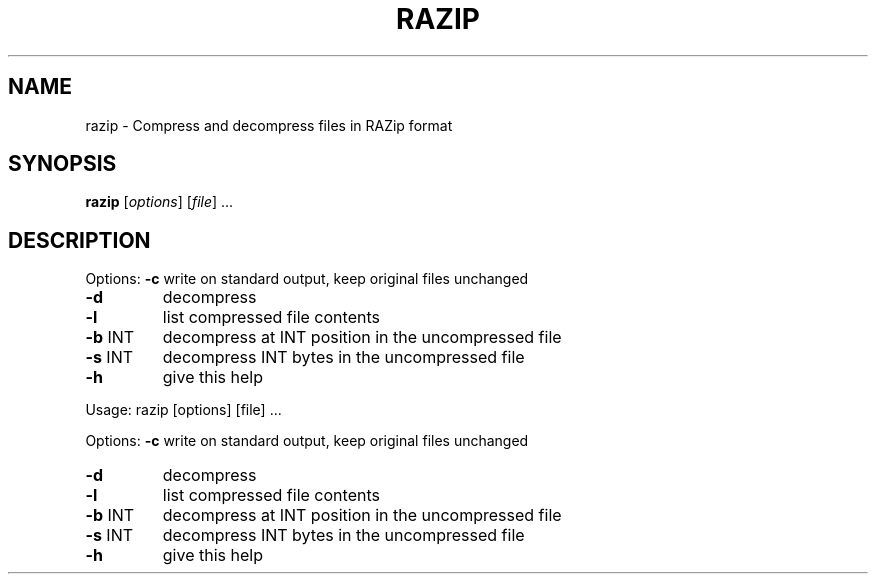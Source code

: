 .\" DO NOT MODIFY THIS FILE!  It was generated by help2man 1.36.
.TH RAZIP "1" "November 2009" "razip " "User Commands"
.SH NAME
razip \- Compress and decompress files in RAZip format
.SH SYNOPSIS
.B razip
[\fIoptions\fR] [\fIfile\fR] ...
.SH DESCRIPTION
Options: \fB\-c\fR      write on standard output, keep original files unchanged
.TP
\fB\-d\fR
decompress
.TP
\fB\-l\fR
list compressed file contents
.TP
\fB\-b\fR INT
decompress at INT position in the uncompressed file
.TP
\fB\-s\fR INT
decompress INT bytes in the uncompressed file
.TP
\fB\-h\fR
give this help
.PP
Usage:   razip [options] [file] ...
.PP
Options: \fB\-c\fR      write on standard output, keep original files unchanged
.TP
\fB\-d\fR
decompress
.TP
\fB\-l\fR
list compressed file contents
.TP
\fB\-b\fR INT
decompress at INT position in the uncompressed file
.TP
\fB\-s\fR INT
decompress INT bytes in the uncompressed file
.TP
\fB\-h\fR
give this help

